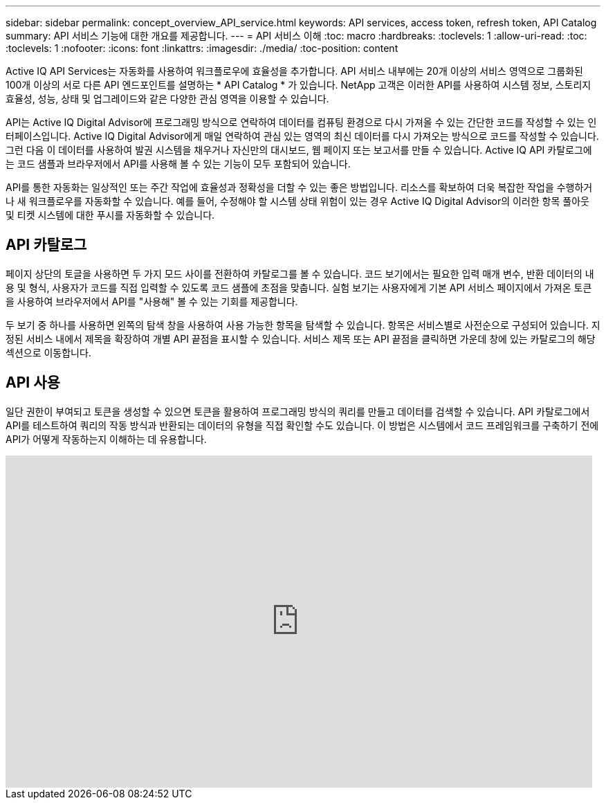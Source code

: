 ---
sidebar: sidebar 
permalink: concept_overview_API_service.html 
keywords: API services, access token, refresh token, API Catalog 
summary: API 서비스 기능에 대한 개요를 제공합니다. 
---
= API 서비스 이해
:toc: macro
:hardbreaks:
:toclevels: 1
:allow-uri-read: 
:toc: 
:toclevels: 1
:nofooter: 
:icons: font
:linkattrs: 
:imagesdir: ./media/
:toc-position: content


[role="lead"]
Active IQ API Services는 자동화를 사용하여 워크플로우에 효율성을 추가합니다. API 서비스 내부에는 20개 이상의 서비스 영역으로 그룹화된 100개 이상의 서로 다른 API 엔드포인트를 설명하는 * API Catalog * 가 있습니다. NetApp 고객은 이러한 API를 사용하여 시스템 정보, 스토리지 효율성, 성능, 상태 및 업그레이드와 같은 다양한 관심 영역을 이용할 수 있습니다.

API는 Active IQ Digital Advisor에 프로그래밍 방식으로 연락하여 데이터를 컴퓨팅 환경으로 다시 가져올 수 있는 간단한 코드를 작성할 수 있는 인터페이스입니다. Active IQ Digital Advisor에게 매일 연락하여 관심 있는 영역의 최신 데이터를 다시 가져오는 방식으로 코드를 작성할 수 있습니다. 그런 다음 이 데이터를 사용하여 발권 시스템을 채우거나 자신만의 대시보드, 웹 페이지 또는 보고서를 만들 수 있습니다. Active IQ API 카탈로그에는 코드 샘플과 브라우저에서 API를 사용해 볼 수 있는 기능이 모두 포함되어 있습니다.

API를 통한 자동화는 일상적인 또는 주간 작업에 효율성과 정확성을 더할 수 있는 좋은 방법입니다. 리소스를 확보하여 더욱 복잡한 작업을 수행하거나 새 워크플로우를 자동화할 수 있습니다. 예를 들어, 수정해야 할 시스템 상태 위험이 있는 경우 Active IQ Digital Advisor의 이러한 항목 풀아웃 및 티켓 시스템에 대한 푸시를 자동화할 수 있습니다.



== API 카탈로그

페이지 상단의 토글을 사용하면 두 가지 모드 사이를 전환하여 카탈로그를 볼 수 있습니다. 코드 보기에서는 필요한 입력 매개 변수, 반환 데이터의 내용 및 형식, 사용자가 코드를 직접 입력할 수 있도록 코드 샘플에 초점을 맞춥니다. 실험 보기는 사용자에게 기본 API 서비스 페이지에서 가져온 토큰을 사용하여 브라우저에서 API를 "사용해" 볼 수 있는 기회를 제공합니다.

두 보기 중 하나를 사용하면 왼쪽의 탐색 창을 사용하여 사용 가능한 항목을 탐색할 수 있습니다. 항목은 서비스별로 사전순으로 구성되어 있습니다. 지정된 서비스 내에서 제목을 확장하여 개별 API 끝점을 표시할 수 있습니다. 서비스 제목 또는 API 끝점을 클릭하면 가운데 창에 있는 카탈로그의 해당 섹션으로 이동합니다.



== API 사용

일단 권한이 부여되고 토큰을 생성할 수 있으면 토큰을 활용하여 프로그래밍 방식의 쿼리를 만들고 데이터를 검색할 수 있습니다. API 카탈로그에서 API를 테스트하여 쿼리의 작동 방식과 반환되는 데이터의 유형을 직접 확인할 수도 있습니다. 이 방법은 시스템에서 코드 프레임워크를 구축하기 전에 API가 어떻게 작동하는지 이해하는 데 유용합니다.

video::GQskCeCrtQA[youtube,width=848,height=480]
